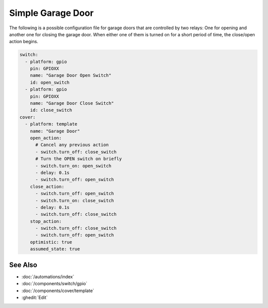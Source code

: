 Simple Garage Door
==================

.. seo::
    :description: Instructions for setting up a simple garage door in ESPHome.
    :image: window-open.svg

The following is a possible configuration file for garage doors that are controlled by two relays:
One for opening and another one for closing the garage door. When either one of them is turned on
for a short period of time, the close/open action begins.

.. code-block:: yaml

    switch:
      - platform: gpio
        pin: GPIOXX
        name: "Garage Door Open Switch"
        id: open_switch
      - platform: gpio
        pin: GPIOXX
        name: "Garage Door Close Switch"
        id: close_switch
    cover:
      - platform: template
        name: "Garage Door"
        open_action:
          # Cancel any previous action
          - switch.turn_off: close_switch
          # Turn the OPEN switch on briefly
          - switch.turn_on: open_switch
          - delay: 0.1s
          - switch.turn_off: open_switch
        close_action:
          - switch.turn_off: open_switch
          - switch.turn_on: close_switch
          - delay: 0.1s
          - switch.turn_off: close_switch
        stop_action:
          - switch.turn_off: close_switch
          - switch.turn_off: open_switch
        optimistic: true
        assumed_state: true

See Also
--------

- :doc:`/automations/index`
- :doc:`/components/switch/gpio`
- :doc:`/components/cover/template`
- :ghedit:`Edit`

